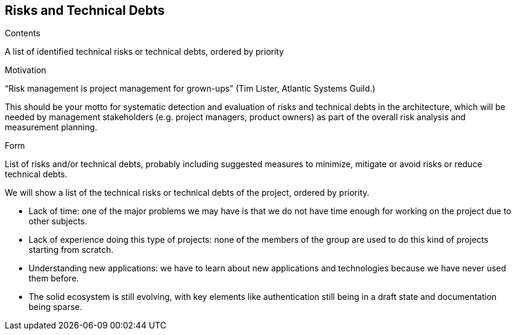 [[section-technical-risks]]
== Risks and Technical Debts


[role="arc42help"]
****
.Contents
A list of identified technical risks or technical debts, ordered by priority

.Motivation
“Risk management is project management for grown-ups” (Tim Lister, Atlantic Systems Guild.) 

This should be your motto for systematic detection and evaluation of risks and technical debts in the architecture, which will be needed by management stakeholders (e.g. project managers, product owners) as part of the overall risk analysis and measurement planning.

.Form
List of risks and/or technical debts, probably including suggested measures to minimize, mitigate or avoid risks or reduce technical debts.
****

We will show a list of the technical risks or technical debts of the project, ordered by priority.

	* Lack of time: one of the major problems we may have is that we do not have time enough for working on the project due to other subjects.
	* Lack of experience doing this type of projects: none of the members of the group are used to do this kind of projects starting from scratch. 
	* Understanding new applications: we have to learn about new applications and technologies because we have never used them before.
	* The solid ecosystem is still evolving, with key elements like authentication still being in a draft state and documentation being sparse.